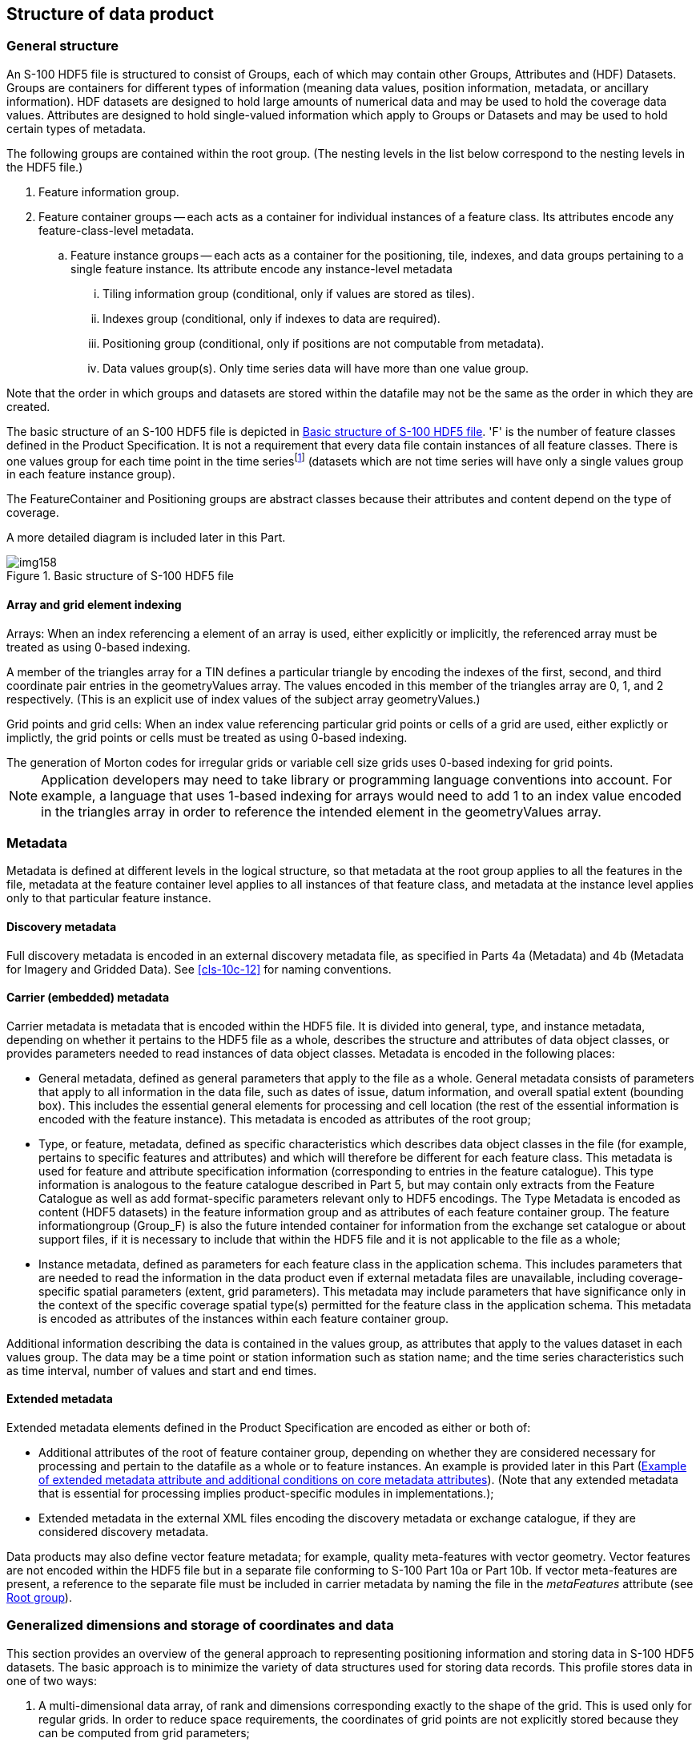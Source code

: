 [[cls-10c-9]]
== Structure of data product

[[cls-10c-9.1]]
=== General structure

An S-100 HDF5 file is structured to consist of Groups, each of which may
contain other Groups, Attributes and (HDF) Datasets. Groups are containers
for different types of information (meaning data values, position
information, metadata, or ancillary information). HDF datasets are designed
to hold large amounts of numerical data and may be used to hold the
coverage data values. Attributes are designed to hold single-valued
information which apply to Groups or Datasets and may be used to hold
certain types of metadata.

The following groups are contained within the root group. (The nesting
levels in the list below correspond to the nesting levels in the HDF5 file.)

. Feature information group.
. Feature container groups -- each acts as a container for individual
instances of a feature class. Its attributes encode any feature-class-level
metadata.
.. Feature instance groups -- each acts as a container for the positioning,
tile, indexes, and data groups pertaining to a single feature instance. Its
attribute encode any instance-level metadata
... Tiling information group (conditional, only if values are stored as
tiles).
... Indexes group (conditional, only if indexes to data are required).
... Positioning group (conditional, only if positions are not computable
from metadata).
... Data values group(s). Only time series data will have more than one
value group.

Note that the order in which groups and datasets are stored within the
datafile may not be the same as the order in which they are created.

The basic structure of an S-100 HDF5 file is depicted in <<fig-10c-7>>. 'F'
is the number of feature classes defined in the Product Specification. It
is not a requirement that every data file contain instances of all feature
classes. There is one values group for each time point in the time
series{blank}footnote:[Except for moving station data and fixed station
(stationwise) data. The use of value groups for each coverage type is
described later in this Part.] (datasets which are not time series will
have only a single values group in each feature instance group).

The FeatureContainer and Positioning groups are abstract classes because
their attributes and content depend on the type of coverage.

A more detailed diagram is included later in this Part.

[[fig-10c-7]]
.Basic structure of S-100 HDF5 file
image::img158.png[]

[[cls-10c-9.1.1]]
==== Array and grid element indexing

[underline]#Arrays#: When an index referencing a element of an array is
used, either explicitly or implicitly, the referenced array must be treated
as using 0-based indexing.

[example]
A member of the triangles array for a TIN defines a particular triangle by
encoding the indexes of the first, second, and third coordinate pair
entries in the geometryValues array. The values encoded in this member of
the triangles array are 0, 1, and 2 respectively. (This is an explicit use
of index values of the subject array geometryValues.)

[underline]#Grid points and grid cells#: When an index value referencing
particular grid points or cells of a grid are used, either explictly or
implictly, the grid points or cells must be treated as using 0-based
indexing.

[example]
The generation of Morton codes for irregular grids or variable cell size
grids uses 0-based indexing for grid points.

NOTE: Application developers may need to take library or programming
language conventions into account. For example, a language that uses
1-based indexing for arrays would need to add 1 to an index value encoded
in the triangles array in order to reference the intended element in the
geometryValues array.

[[cls-10c-9.2]]
=== Metadata

Metadata is defined at different levels in the logical structure, so that
metadata at the root group applies to all the features in the file,
metadata at the feature container level applies to all instances of that
feature class, and metadata at the instance level applies only to that
particular feature instance.

[[cls-10c-9.2.1]]
==== Discovery metadata

Full discovery metadata is encoded in an external discovery metadata file,
as specified in Parts 4a (Metadata) and 4b (Metadata for Imagery and
Gridded Data). See <<cls-10c-12>> for naming conventions.

[[cls-10c-9.2.2]]
==== Carrier (embedded) metadata

Carrier metadata is metadata that is encoded within the HDF5 file. It is
divided into general, type, and instance metadata, depending on whether it
pertains to the HDF5 file as a whole, describes the structure and
attributes of data object classes, or provides parameters needed to read
instances of data object classes. Metadata is encoded in the following
places:

* General metadata, defined as general parameters that apply to the file as
a whole. General metadata consists of parameters that apply to all
information in the data file, such as dates of issue, datum information,
and overall spatial extent (bounding box). This includes the essential
general elements for processing and cell location (the rest of the
essential information is encoded with the feature instance). This metadata
is encoded as attributes of the root group;
* Type, or feature, metadata, defined as specific characteristics which
describes data object classes in the file (for example, pertains to
specific features and attributes) and which will therefore be different for
each feature class. This metadata is used for feature and attribute
specification information (corresponding to entries in the feature
catalogue). This type information is analogous to the feature catalogue
described in Part 5, but may contain only extracts from the Feature
Catalogue as well as add format-specific parameters relevant only to HDF5
encodings. The Type Metadata is encoded as content (HDF5 datasets) in the
feature information group and as attributes of each feature container
group. The feature informationgroup (Group_F) is also the future intended
container for information from the exchange set catalogue or about support
files, if it is necessary to include that within the HDF5 file and it is
not applicable to the file as a whole;
* Instance metadata, defined as parameters for each feature class in the
application schema. This includes parameters that are needed to read the
information in the data product even if external metadata files are
unavailable, including coverage-specific spatial parameters (extent, grid
parameters). This metadata may include parameters that have significance
only in the context of the specific coverage spatial type(s) permitted for
the feature class in the application schema. This metadata is encoded as
attributes of the instances within each feature container group.

Additional information describing the data is contained in the values
group, as attributes that apply to the values dataset in each values group.
The data may be a time point or station information such as station name;
and the time series characteristics such as time interval, number of values
and start and end times.

[[cls-10c-9.2.3]]
==== Extended metadata

Extended metadata elements defined in the Product Specification are encoded
as either or both of:

* Additional attributes of the root of feature container group, depending
on whether they are considered necessary for processing and pertain to the
datafile as a whole or to feature instances. An example is provided later
in this Part (<<tab-10c-7>>). (Note that any extended metadata that is
essential for processing implies product-specific modules in
implementations.);
* Extended metadata in the external XML files encoding the discovery
metadata or exchange catalogue, if they are considered discovery metadata.

Data products may also define vector feature metadata; for example, quality
meta-features with vector geometry. Vector features are not encoded within
the HDF5 file but in a separate file conforming to S-100 Part 10a or Part
10b. If vector meta-features are present, a reference to the separate file
must be included in carrier metadata by naming the file in the
_metaFeatures_ attribute (see <<cls-10c-9.4>>).

[[cls-10c-9.3]]
=== Generalized dimensions and storage of coordinates and data

This section provides an overview of the general approach to representing
positioning information and storing data in S-100 HDF5 datasets. The basic
approach is to minimize the variety of data structures used for storing
data records. This profile stores data in one of two ways:

. A multi-dimensional data array, of rank and dimensions corresponding
exactly to the shape of the grid. This is used only for regular grids. In
order to reduce space requirements, the coordinates of grid points are not
explicitly stored because they can be computed from grid parameters;
. One-dimensional arrays of data and grid coordinates, accompanied by
meta-information describing the shape of the grid. This is also used for
multipoint data (where there is no actual grid).

The key idea at the core of the structure is this: the organization of the
data is logically the same for each of the various types of data, but the
information itself will be interpreted differently depending on the type of
spatial representation, which is indicated by the metadata attribute
dataCodingFormat (defined in <<tab-10c-10>> and <<cls-10c-4>>).

For regularly-gridded data, the positioning information is not stored in
the form of explicit coordinates because the grid metadata (extent and grid
cell spacing information) suffices to specify the coordinates of each grid
point. For example, for 2-D grids the value arrays are two dimensional,
with dimensions specified by the attributes numPointsLongitudinal and
numPointsLatitudinal. By knowing the grid origin and the grid spacings, the
position of every point in the grid can be computed by simple formulae.

For non-regularly gridded data only, there is additional positioning
information. The nature of the positioning information depends on the data
type:

* For fixed stations, fixed stations (stationwise) and moving platform
data, the positioning information is stored as explicit coordinates, in
one-dimensional arrays of size numPOS of compound elements. The components
of the compound element correspond to the coordinate axes; for example,
latitude, longitude, z-coordinate, time, etc. The sequence of points
corresponds either to the positions of fixed stations or sequential
positions of moving platforms, as appropriate.
* For ungeorectified grids, the positioning information is also stored as
explicit coordinates in one-dimensional arrays of size numPOS of compound
elements that contain the coordinates (as defined above).
* For irregular grids, the positioning information is stored as
one-dimensional arrays of size numPOS of compound elements containing
information about the location of populated cells. Coordinate values for
each grid point are not explicitly stored. In addition, the tiling group
may be populated with tiles whose spatial union exactly covers the grid.
The sequence of cell locationarrays must conform to the sequencingRule
metadata attribute in the feature container group (<<cls-10c-9.6>>). An
optional tile index component (index into the tiles array -- see
<<cls-10c-9.7>>) may be added to by a Product Specification for faster
retrieval. If used, the tile index component must be named 'tileIndex' and
be of 'integer' datatype. This format is intended for grids of irregular
shapes based on uniform rectangular cells.
* For grids with variable cell sizes, the positioning information is stored
as two one-dimensional arrays of size numPOS of compound elements, one
array containing information about cell location (as for irregular grids)
and the other about cell sizes. Coordinate values for each grid point are
not explicitly stored. The actual cell size is described in terms of
aggregations of a unit cell size. The format assumes that the varying cells
are aligned with the grid and that cell sizes are multiples of unit cell
size in each dimension.
* For TIN data, the positioning information is stored as one-dimensional
arrays of size numPOS encoding the vertex locations (using the same type of
compound elements as for ungeorectified grids above) plus a Triangles array
encoding references to the vertices of the triangle and references to
adjacent triangles.

For irregular grids and variable cell size, the auxiliary arrays describing
cell locations and sizes are stored in the 'values' group rather than the
positioning group (this allows for different aggregations of cells at
different time points in the variable cell size format). The storage of
data and coordinate values is summarized in <<tab-10c-3>>. ('D' is the
number of dimensions of the coverage.)

[TIP,type=box]
====
The HDF datasets storing coordinates and values are designed so as to use
uniform data storage structures across different coverage types as well as
reduce the total data volume. These criteria resulted in storing the
additional information needed by some coverage types separately (e.g., cell
location and size information for irregular and variable cell size grids).
====

[[tab-10c-3]]
.Summary of storage strategies for coordinates and data values
[cols="a,a,a",options=header]
|===
| Coverage type | Coordinate values | Data values

| Regular grid
| Not explicitly stored

Computable from metadata
| D-dimensional array of value tuples

| Irregular grid
| Not explicitly stored

Computable from metadata
| 1-D array of value tuples

+

information about location of cells

| Variable cell size grid
| Not explicitly stored

Computable from metadata
| 1-D array of value tuples

+

information about cell size and location

| Fixed stations, fixed stations (stationwise), ungeorectified grid, moving platform
| 1-D array of coordinate tuples
| 1-D array of value tuples

| TIN
| 1-D array of coordinate tuples

+

triangle information
| 1-D array of value tuples
|===

Data Groups are separate groups containing the data values, which are
stored in arrays corresponding to the positioning information. For coverage
types where positioning information is not explicitly stored (N-dimensional
regular grids), data is stored in N-dimensional arrays of rank
corresponding to the grid dimensions (for example, for 2-D data, 2-D arrays
of size numROWS by numCOLS).

For time series data, multiple data groups are present. The total number of
data Groups is numGRP. The meaning of numGRP for each type of spatial
representation is specified in <<tab-10c-4>> below. The format allows for
time series data for all representations.

Positions in coordinate systems with more than 2 coordinate axes are
encoded using correspondingly more dimensions. For example, for
3-dimensional data, the vertical dimension is used as a third dimension.

[TIP,type=box]
====
For processing efficiency, this profile recommends limiting the number of
dimensions to no more than four (space and time), but higher dimensionality
may be used if required for the data product.
====

The variables that determine the array sizes (numROWS, numCOLS, numPOS, and
numGRP) are different, depending upon which coding format is used. They are
given in <<tab-10c-4>>.

[%landscape]
<<<

[[tab-10c-4]]
.Array dimensions for different types of coverages
[cols=7,options=header,headerrows=2]
|===
.2+| Coding Format .2+| Data Type | Positioning 4+| Data Values
| numPOS | numCOLS | numROWS | numZ (3-D only) | numGRP

| 1 | Fixed Stations | numberOfStations | 1 | numberOfStations | 1 | numberOfTimes
| 2 | Regular Grid | (not used) | numPointsLongitudinal | numPointsLatitudinal | numPointsVertical | numberOfTimes
| 3 | Ungeorectified Grid | numberOfNodes | 1 | numberOfNodes | 1 | numberOfTimes
| 4 | Moving Platform | numberOfTimes | 1 | numberOfTimes | 1 | 1
| 5 | Irregular Grid | numberOfNodes | 1 | numberOfNodes | 1 | numberOfTimes
| 6 | Variable cell size | numberOfNodes | 1 | numberOfNodes | 1 | numberOfTimes
| 7 | TIN | numberOfNodes | 1 | numberOfNodes | 1 | numberOfTimes
| 8 | Fixed Stations (Stationwise) | numberOfStations | 1 | numberOfTimes | 1 | numberOfStations
| 9 | Feature oriented Regular Grid | (not used) | numPointsLongitudinal | numPointsLatitudinal | 1 | numberOfTimes
|===

[%portrait]
<<<

Note that numROWS, numCOLS, numZ, and numPOS are not explicitly encoded in
the HDF5 file. This specification uses them only to indicate array
dimensions for implementation purposes. It is the number of stations,
nodes, points, etc that are encoded as attributes of feature instances
(<<cls-10c-9.7>>).

The name of each data Group begins with the characters 'Group_nnn', where n
is numbered from 1 to numGRP. A maximum of 999 data groups are allowed. The
length of the data group name is 9.

For all data types, the logical product structure in HDF5 consists of (a) a
metadata block, which is followed by (b) the feature information group,
then (&#x200c;c) one or more data container groups, each of which contains one or
more feature instance groups, which in turn contain tiling, indexing,
positioning and data groups as described in <<cls-10c-9.1>>. The tiling,
indexing, and positioning groups are conditionally required depending on
the type of data, indicated by an HDF5 attribute that specifies the coding
format.

The physical layout of the file may not be the same as its logical data
structure, however the HDF5 API allows implementers to access information
using the logical data structure.

The following sections describe the content and attributes of each group.

[%landscape]
<<<

[[cls-10c-9.4]]
=== Root group

The root group acts as a container for the other groups. The carrier
metadata (<<tab-10c-6>>) is contained as attributes in the root group. The
carrier metadata consists of the data and parameters (a) needed to read and
interpret the information in the product even if external metadata files
are unavailable, and, mostly, (b) are not included elsewhere in the
metadata.

[[tab-10c-5]]
.Root group
[cols=9,options=header]
|===
| Group | HDF5 Category 4+| Name 2+| Data Type | Data Space / Remarks

.10+| / _(root)_

| Attributes
4+| (Carrier metadata attributes)
2+| Integer, Float, Enumeration, or String
| (none)

Described in <<tab-10c-6>>

| Group
4+| Group_F
2+|
| Feature information group (see <<cls-10c-9.6>>)

.8+| Group(s)
4+| (featureCode)
2+|
a| Feature container group -- one group for each feature type in the data product.The name is the feature code, which is given in Group_F.

See <<cls-10c-9.6>> for structure and attributes

h| HDF5 Category
3+h| Name
2+|
|

.6+| Group(s)
3+| (featureCode).N
2+|
a| Feature instance group(s) -- one for each instance of the feature.

See  <<cls-10c-9.7>> for structure and attributes

h| HDF5 Category
h| Name
2+|
2+|

| Group(optional)
| Group_TL
2+|
2+a| Tiling information, only if product uses tiles.

See <<cls-10c-9.8>>

| Group(optional)
| Group_IDX
2+|
2+a| Spatial index information, only if product uses spatial indexes.

See <<cls-10c-9.9>>

| Group
| Positioning
2+|
2+a| Positioning information -- 2-D or 3-D.

Not required for dataCodingFormat = 2 (Regular grid) and dataCodingFormat = 9

(Feature oriented Regular Grid)

See <<cls-10c-9.10>>

| Group(s)
| Group_NNN
2+|
2+a| Static data -- only 1 values group

Time series data -- 000 to 999 groups

See <<cls-10c-9.11>>
|===

The common (core) metadata elements are specified as attributes of the
root group, as listed in <<tab-10c-6>>. The root group contains only a
subset of the elements of minimum metadata specified in Parts 4a and 4b.
The external XML metadata file is required to contain all the mandatory
metadata elements.

[[tab-10c-6]]
.Embedded metadata (carrier metadata) in root group
[cols="a,a,a,a,a,a",options=header]
|===
| No | Name | Camel Case | Mult | Data Type | Remarks and/or Units

| 1
| Product Specification number and version
| productSpecification
| 1
| String
| For example{blank}footnote:[To be replaced by a common format used in all S-100 based products, after that is finalized.], 'INT.IHO.S-NNN.X.X', with Xs representing the version number. "NNN" and "X" do not imply length restrictions

Corresponds to combination of S100_ProductSpecification productIdentifier and version fields

| 2
| Time of data product issue
| issueTime
| 0..1
| String (Time format)
| Must be consistent with issueTime in discovery metadata

| 3
| Issue date
| issueDate
| 1
| String (Date format)
| Must be consistent with issueDate in discovery metadata

| 4
| Horizontal CRS
| horizontalCRS
| 1
| Integer
| EPSG code or -1 if user defined

| 5
| Name of the horizontal CRS
| nameOfHorizontalCRS
| 0..1
| String
| Mandatory if horizontalCRS = -1

| 6
| Type of the horizontal CRS
| typeOfHorizontalCRS
| 0..1
| Enumeration
| Mandatory if horizontalCRS = -1

See <<tab-10c-21>>

| 7
| Horizontal coordinate system
| horizontalCS
| 0..1
| Integer
| Mandatory if horizontalCRS = -1

Allowed values if typeOfHorizontalCRS = 1 (Geodetic CRS 2-D):

* 6422 (Lat, Lon -- degree)

Allowed values if typeOfHorizontalCRS = 2 (Projected CRS):

* 4400 (Easting, Northing -- metres)
* 4500 (Northing, Easting -- metres)

| 8
| Horizontal datum
| horizontalDatum
| 0..1
| Integer
| Mandatory if horizontalCRS = -1

EPSG code or -1 if user defined

| 9
| Name of horizontal datum
| nameOfHorizontalDatum
| 0..1
| String
| Mandatory if horizontalDatum = -1

| 10
| Prime meridian
| primeMeridian
| 0..1
| Integer
| Mandatory if horizontalDatum = -1; EPSG Code

| 11
| Spheroid
| spheroid
| 0..1
| Integer
| Mandatory if horizontalDatum = -1; EPSG Code

| 12
| Projection method
| projectionMethod
| 0..1
| Integer
| Mandatory if typeOfHorizontalCRS = 2; EPSG Code, see <<tab-10c-24>>

| 13
| Projection parameter 1
| projectionParameter1
| 0..1
| Float
| Only if projectionMethod is used. See <<tab-10c-24>>

| 14
| Projection parameter 2
| projectionParameter2
| 0..1
| Float
| Only if projectionMethod is used. See <<tab-10c-24>>

| 15
| Projection parameter 3
| projectionParameter3
| 0..1
| Float
| Only if projectionMethod is used. See <<tab-10c-24>>

| 16
| Projection parameter 4
| projectionParameter4
| 0..1
| Float
| Only if projectionMethod is used. See <<tab-10c-24>>

| 17
| Projection parameter 5
| projectionParameter5
| 0..1
| Float
| Only if projectionMethod is used. See <<tab-10c-24>>

| 18
| False northing
| falseNorthing
| 0..1
| Float
| Only if projectionMethod is used. To be applied to the coordinates at axis Northing. [m]

| 19
| False easting
| falseEasting
| 0..1
| Float
| Only if projectionMethod is used. To be applied to the coordinates at axis Easting. [m]

| 20
| Epoch of realization
| epoch
| 0..1
| String
| Code denoting the epoch of the geodetic datum used by the CRS. For example, G1762 for the 2013-10-16 realization of the geodetic datum for WGS84

| 21a
.4+| Bounding box
| westBoundLongitude
| 1
| Float
.4+| Ref. dataCoverage.boundingBox > EX_GeographicBoundingBox

Each of the components of the bounding box is encoded as a separate attribute

The minimum/maximum latitude and longitude of the data is based on a Geographic CRS that uses the same horizontal datum as the CRS defined for the data set which might be projected.

The unit must be degrees.
| 21b | eastBoundLongitude | 1 | Float
| 21c | southBoundLatitude | 1 | Float
| 21d | northBoundLatitude | 1 | Float

| 22
| Geographic location of the resource (by description)
| geographicIdentifier
| 0..1
| String
| EX_Extent > EX_GeographicDescription.geographicIdentifier > MD_Identifier.code

| 23
| Metadata
| metadata
| 0..1
| String
| MD_Metadata.fileIdentifier

Name of XML metadata file (<<cls-10c-12>>).

Ref. S-100 Part 8

Must be present and populated if an ISO XML metadata file describing this dataset is included in the Exchange Set; must be omitted otherwise.

| 24
| Vertical coordinate system
| verticalCS
| 0..1
| Integer
| EPSG Code; Allowed Values

* 6498 (Depth -- Metres -- Orientation down)
* 6499 (Height -- Metres -- Orientation up)

| 25
| Vertical coordinate base
| verticalCoordinateBase
| 0..1
| Enumeration
| See <<tab-10c-22>>

| 26
| Vertical datum reference
| verticalDatumReference
| 0..1
| Enumeration
| Only if verticalCoordinateBase = 2

See <<tab-10c-23>>

| 27
| Vertical datum
| verticalDatum
| 0..1
| Integer
| Only if verticalCoordinateBase = 2

If verticalDatumReference = 1 this is a value from S100_VerticalAndSoundingDatum

If verticalDatumReference = 2 this is an EPSG code for vertical datum

| 28
| Meta features
| metaFeatures
| 0..1
| String
| Name of 8211 or GML file containing meta-features

GML files must have extension .GML or .gml; <<ISO8211>> files must have extension .NNN where N is any digit
|===

[NOTE]
====
If the CRS is user defined only the following coordinate systems are
supported:

Geodetic CS (Latitude, Longitude) -- Degrees; and

Cartesian CS (Northing, Easting or Easting, Northing) -- Metres.
====

NOTE: For the horizontal Datum all EPSG predefined Datum are allowed or
any combination of predefined Prime Meridians or predefined Spheroids.

NOTE: The projection methods are limited to those given in <<tab-10c-24>>.

NOTE: If the horizontal CRS is defined by the EPSG code, the defined CRS
should not use any other elements than the one allowed for user defined
CRSs; (for example, no projection method that is not in the Table).

NOTE: The bounding box is the data set bounding box; the coverage data
feature instances may or may not cover the entire bounding box. If there
is only a single coverage feature, its extent may or may not be the same
as the data set.

NOTE: The core attributes correspond to metadata attributes in
S100_DatasetDiscoveryMetadata (Part 4a) or the imagery/gridded/coverage
data attributes in Part 8. The correspondences are given in the Remarks
column.

NOTE: Vertical datum is optional since it is not applicable to some types
of depth referencing as used in some data products; for example, Surface
Currents.

Product Specifications which need additional metadata attributes may
include them as additional attributes, defined in the Product
Specification. The additional attributes must be defined in the same way
as <<tab-10c-6>> -- specifically, they must have a camel-case name
beginning with a lower-case letter, multiplicity either 0..1 (optional) or
1 (mandatory) and be one of the allowed types listed in <<tab-10c-1>>. In
addition, restrictions or additional conditions can be added for core
carrier metadata attributes. The data types of common carrier metadata
attributes cannot be changed, but the range of allowed values may be
restricted or optional attributes made mandatory or conditionally
mandatory.

[example]
<<tab-10c-7>> shows how a Product Specification might define an additional
attribute (Vertical reference), introduce a conditional test for a core
metadata attribute (Vertical datum reference), and make an optional
metadata attribute mandatory (Time of data product issue).

[[tab-10c-7]]
.Example of extended metadata attribute and additional conditions on core metadata attributes
[cols="a,a,a,a,a,a",options=header]
|===
| No | Name | Camel Case | Mult | Data Type | Remarks and/or Units

6+.<| _Additional carrier metadata_

| 11
| Vertical reference
| depthTypeIndex
| 1
| Enumeration
| 1: Layer average

2: Sea surface

3: Vertical datum (see verticalDatum)

4: Sea bottom

6+.<| _Additional restrictions or conditions on core carrier metadata_
| 2
| Time of data product issue
| issueTime
| 1
| String (Time format)
|

| 9
| Vertical datum reference
| verticalDatum
| 0..1
| Enumeration
| Required if and only if depthTypeIndex=3
|===

How the Product Specification describes core and extended metadata
attributes is left to the specification writers, but specifications should
distinguish core attributes from extended attributes as well as clearly
indicating any additional restrictions or conditions on core attributes.
The ISO format for specifying metadata extensions (Part 4a clause
4a-5.7.5) may be used.

[[cls-10c-9.5]]
=== Feature information group

The feature information group contains the specifications of feature
classes and their attributes. The components of the feature information
group are described in <<tab-10c-8>>.

[[tab-10c-8]]
.Components of feature information group
[cols="a,a,a,a,a",options=header]
|===
| Group | HDF5 Category | Name | Data Type or HDF Category | Data Space

.2+| /Group_F
| Dataset
| featureCode
| String (variable length)
| Array (1-D): i=0, F-1

Values = codes of feature classes

(F is the number of feature classes in the application schema.)

| Dataset(s)

(feature information datasets - one for each feature in the featureCode array)
| <featureCode>

For example: SurfaceCurrent, WaterLevel
| Array of Compound

(String X 8)
| Array (1-D): i=0, _NA~F~-1_ _(NA~F~ = number of attributes of feature named by <featurecode>)_.

Components of the compound type: +
code: camel case code of attribute as in feature catalogue +
name: long name as in feature catalogue +
uom.name: units (uom>name from S-100 feature catalogue) +
fillValue: fill value (integer or float value, string representation) +
datatype: HDF5 data type, as returned by H5Tget_class() function +
lower: lower bound on value of attribute +
upper: upper bound on attribute value +
closure: type of closure

The "code" and "datatype" components encode the rangeType attribute of the coverage features in Part 8

"lower", "upper", and "closure" encode any constraints on attribute values as encoded in the feature catalogue (see "S100_FC_SimpleAttribute>constraints" in Part 5 and S100_NumericRange in Part 1)
|===

NOTE: Land mask or unknown values are represented by the attribute's
_fillValue_.

[%portrait]
<<<

All the numeric values in the feature description dataset are string
representations of numeric values; for example, "-9999.0" not the float
value -9999.0. Applications are expected to parse the strings to obtain
the numeric value. Inapplicable entries are represented by null values or
the empty (0-length) string.

An entry in Group_F is required for every feature type that is used in the
HDF5 data file. This means that:

* The *featureCode* array must include each feature type for which there
is a feature instance somewhere in the current physical file.
* There must be a feature description dataset for each feature type named
in the *featureCode* array.
* Each feature description dataset must list all the attributes of the
feature type (both direct and inherited) as specified in the Feature
Catalogue.

[TIP,type=box]
====
Note that the above requirements do not mandate entries in Group_F for
feature types which are defined in the XML feature catalogue but for which
there are no instances in the current data file.
====

The number of attributes for each feature type (NA~F~ in <<tab-10c-8>>) is
not explicitly specified but can be determined using HDF5 API to determine
the number of rows in each feature description dataset.

<<fig-10c-8>> depicts Group_F for a hypothetical product with two feature
types, _SurfaceCurrent_ and _WaterLevel_. The two features are named
(using the camel case codes from the feature catalogue) in the dataset
*featureCode*. The feature description datasets *SurfaceCurrent* and
*WaterLevel* describe the attributes of each feature type. The feature
description datasets are given the same names as the values in the
*featureCode* dataset, which are the camel case codes of the features from
the XML feature catalogue. Each feature description dataset is an array of
compound type elements, whose components are the 8 components specified in
<<tab-10c-8>>.

[[fig-10c-8]]
.Example of Group_F
image::img159.png[]

[[cls-10c-9.6]]
=== Feature container group

The feature container groups contain the coordinates and values for all
instances of a single feature class. Each feature instance is allocated
its own group within the feature container group. This organization allows
class-wide attributes to be attached to the class as a whole and
instance-specific attributes to be attached to the appropriate feature
instance.

NOTE: The decision to make a distinct group for each feature instance is
based on the fact that there will be multiple datasets for a single
instance in some circumstances (for example, index, TIN, etc), and placing
all the datasets directly under the container group is likely to add
confusion to the data organization from the human perspective at least
(though suffixes might suffice to distinguish different instances for
programming purposes).

The structure of the Feature Container group is shown in <<tab-10c-9>>
below. This Table also shows the feature instance group(s). The axis names
are given in a dataset at the feature container level.

Metadata that is common to all instances of the feature class (such as
dimensionality) is encoded at the feature container level and these
metadata elements are listed in <<tab-10c-10>>. Metadata that is specific
to feature instances (such as grid parameters) is encoded at the instance
level and these elements are listed in <<tab-10c-12>>.

Product Specifications may add product-specific metadata attributes. The
guidelines for additional metadata elements are the same as additional
metadata elements in the root group (<<cls-10c-9.4>>).

[%landscape]
<<<

[[tab-10c-9]]
.Structure of feature container groups
[cols="a,a,a,a,a"]
|===
| Group | HDF5 Category | Name | Data Type | Remarks / Data space

.6+| /(feature code)

| attribute
| See <<tab-10c-10>>
| (see Table)
| Single-valued attributes as described in <<tab-10c-10>>

| Dataset
| axisNames
| String
| Array (1-D): 0..D-1 where D is the value of the _dimension_ attribute

Axes should be in major-minor order; that is, if storage is to be in row-major order the X/longitude axis should be first

| Dataset (optional)
| coordinateSize
| Integer
| Array (1-D): 0..D-1 where D is the value of the _dimension_ attribute

The size of the coordinate encoding in bytes. Allowed values are 1, 2, 4, or 8. If this dataset is not present the coordinates must be encoded using 64 bits (8 bytes) for Float coordinates and 32 bits (4 bytes) for Integer coordinates

| Dataset (optional)
| interpolationParameters
| Float
| Array (1-D) of interpolation parameters

Required if and only if the value of attribute _interpolationType_ is 'biquadratic' or 'bicubic'

| Dataset (optional)
| featureAttributeTable
| Compound
| Array (1-D) of index-based feature attributes (<<cls-10c-9.6.2>>).

Required if and only if the value of attribute _dataCodingFormat_ is 9

| Group
| /(feature code).N
|
| Container for each instance of a feature type. Numbered sequentially from 1 to _numInstances_ (<<tab-10c-10>>). Zero-padding with leading zeros must be used so that the 'N' suffixes are all the same length. To accommodate expansion, an extra zero is recommended
|===

NOTE: "uncertainty" is the uncertainty in data values, position
uncertainty (both horizontal and vertical) is encoded separately.

NOTE: The length of the interpolationParameters dataset and sequence of
parameters should be provided in the Product Specification.

[[tab-10c-10]]
.Attributes of feature container groups
[cols="a,a,a,a,a,a"]
|===
| No | Name | Camel Case | Mult | Data Type | Remarks and/or Units

|
| Data organization index
| dataCodingFormat
| 1
| Enumeration
| Indication of the type of coverage in instances of this feature. Used to read the data (see <<tab-10c-4>>)

1: Time series at fixed stations

2: Regularly-gridded arrays

3: Ungeorectified gridded arrays

4: Moving platform

5: Irregular grid

6: Variable cell size

7: TIN

8: Time series at fixed stations (stationwise)

9: Feature oriented Regular Grid

|
| Dimension
| dimension
| 1
| Integer
| The dimension of the feature instances

This is the number of coordinate axes, not the rank of the HDF5 arrays storing coordinates or values. For example, a fixed stations dataset with positions in latitude and longitude will have dimension=2

|
| Common point rule
| commonPointRule
| 1
| Enumeration
| The procedure used for evaluating the coverage at a position that falls on the boundary or in an area of overlap between geometric objects

Values from CV_CommonPointRule (Part 8, Table 8-11)

|
| Horizontal position uncertainty
| horizontalPositionUncertainty
| 1
| Float
| The uncertainty in horizontal coordinates.

For example, -1.0 (unknown/inapplicable) or positive value (m)

|
| Vertical position uncertainty
| verticalUncertainty
| 1
| Float
| The uncertainty in vertical coordinate(s).

For example, -1.0 (unknown/inapplicable) or positive value (m)

|
| Time uncertainty
| timeUncertainty
| 0..1
| Float
| Uncertainty in time values.

For example, -1.0 (unknown/inapplicable) or positive value (s)

Only for time series data

|
| Number of feature instances
| numInstances
| 1
| Integer
| Number of instances of the feature

(Records in the same time series or moving platform sequence are counted as a single instance, not as separate instances)

|
| (additional common attributes)
|
|
|
| (As specified in Product Specification)

6+.<| dataCodingFormat = 1
|
| (none)
|
|
|
|

6+.<| dataCodingFormat = 2

.2+|
.2+| Sequencing rule
| sequencingRule.type
| 1
| Enumeration
.2+| Method to be used to assign values from the sequence of values to the grid coordinates

Type and scan direction are encoded as separate attributestype: Enumeration CV_SequenceType (Part 8, Table 8-13)

scanDirection: String <axisNames entry> (comma-separated). For example, "latitude, longitude". Reverse scan direction along an axis is indicated by prefixing a '-' sign to the axis name

| sequencingRule.scanDirection
| 1
| String

|
| Interpolation type
| interpolationType
| 1
| Enumeration
| Interpolation method recommended for evaluation of the S100_GridCoverage

Values: S100_CV_InterpolationMethod (Part 8, Table 8-13)

|
| Offset of data point in cell
| dataOffsetCode
| 0..1
| Enumeration
| See <<cls-10c-9.6.1>>

1: XMin, YMin ("Lower left") corner ("Cell origin")

2: XMax, YMax ("Upper right") corner

3: XMax, YMin ("Lower right") corner

4: XMin, YMax ("Upper left") corner

5: Barycenter (centroid) of cell

|
| Offset of data point in cell as vector
| dataOffsetVector
| 0..1
| Float
| Array (1-D) 0..D-1 where D is the value of the dimension attribute

Values must be real numbers in the range [0,1]

See  <<cls-10c-9.6.1>>

6+.<| dataCodingFormat = 3
|
| Interpolation type
| interpolationType
| 1
| Enumeration
| Interpolation method recommended for evaluation of the S100_GridCoverage

Values: S100_CV_InterpolationMethod (Part 8, Table 8-13)

6+.<| dataCodingFormat = 4
|
| (none)
|
|
|
|

6+.<| dataCodingFormat = 5
.2+|
.2+| Sequencing rule
| sequencingRule.type
| 1
| Enumeration
.2+| Method to be used to assign values from the sequence of values to the grid coordinates

Type and scan direction are encoded as separate attributes

type: Enumeration CV_SequenceType (Part 8, Table 8-12)

scanDirection: String <axisNames entry> (comma-separated). For example, "latitude, longitude". Reverse scan direction along an axis is indicated by prefixing a '-' sign to the axis name

| sequencingRule.scanDirection | 1 | String

|
| Interpolation type
| interpolationType
| 1
| Enumeration
| Interpolation method recommended for evaluation of the S100_GridCoverage

Values: S100_CV_InterpolationMethod (Part 8, Table 8-13)

|
| Offset of data point in cell
| dataOffsetCode
| 0..1
| Enumeration
| See <<cls-10c-9.6.1>>

1: XMin, YMin ("Lower left") corner ("Cell origin")

2: XMax, YMax ("Upper right") corner

3: XMax, YMin ("Lower right") corner

4: XMin, YMax ("Upper left") corner

5: Barycenter (centroid) of cell

|
| Offset of data point in cell as vector
| dataOffsetVector
| 0..1
| Float
| Array (1-D) 0..D-1 where D is the value of the dimension attribute

Values must be real numbers in the range [0,1]

See <<cls-10c-9.6.1>>

6+.<| dataCodingFormat = 6
.2+|
.2+| Sequencing rule
| sequencingRule.type
| 1
| Enumeration
.2+| Method to be used to assign values from the sequence of values to the grid coordinates

Type and scan direction are encoded as separate attributes

type: Enumeration CV_SequenceType (Part 8, Table 8-12)

scanDirection: String <axisNames entry> (comma-separated). For example, "latitude, longitude". Reverse scan direction along an axis is indicated by prefixing a '-' sign to the axis name

| sequencingRule.scanDirection
| 1
| String

|
| Interpolation type
| interpolationType
| 1
| Enumeration
| Interpolation method recommended for evaluation of the S100_GridCoverage

Values: S100_CV_InterpolationMethod (Part 8, Table 8-13)

|
| Offset of data point in cell
| dataOffsetCode
| 0..1
| Enumeration
| See <<cls-10c-9.6.1>>

1: XMin, YMin ("Lower left") corner ("Cell origin")

2: XMax, YMax ("Upper right") corner

3: XMax, YMin ("Lower right") corner

4: XMin, YMax ("Upper left") corner

5: Barycenter (centroid) of cell

|
| Offset of data point in cell as vector
| dataOffsetVector
| 0..1
| Float
| Array (1-D) 0..D-1 where D is the value of the dimension attribute

Values must be real numbers in the range [0,1]

See <<cls-10c-9.6.1>>

6+.<| dataCodingFormat = 7
|
| Interpolation type
| interpolationType
| 1
| Enumeration
| Interpolation method recommended for evaluation of the S100_GridCoverage

Values: S100_CV_InterpolationMethod (Part 8, Table 8-13)

6+.<| dataCodingFormat = 8
|
| (none)
|
|
|
|

6+.<| dataCodingFormat = 9
|
| Offset of data point in cell
| dataOffsetCode
| 0..1
| Enumeration
| See <<cls-10c-9.6.1>>

1: XMin, YMin ("Lower left") corner ("Cell origin")

2: XMax, YMax ("Upper right") corner

3: XMax, YMin ("Lower right") corner

4: XMin, YMax ("Upper left") corner

5: Barycenter (centroid) of cell

|
| Offset of data point in cell as vector
| dataOffsetVector
| 0..1
| Float
| Array (1-D) 0..D-1 where D is the value of the dimension attribute

Values must be real numbers in the range [0,1]

See <<cls-10c-9.6.1>>

|
| Sequencing rule
| sequencingRule.type

sequencingRule.scanDirection
| 1

1
| Enumeration

String
| Method to be used to assign values from the sequence of values to the grid coordinates

Type and scan direction are encoded as separate attributes

type: Enumeration CV_SequenceType (Part 8, Table 8-12)

scanDirection: String <axisNames entry> (comma-separated). For example, "latitude, longitude". Reverse scan direction along an axis is indicated by prefixing a '-' sign to the axis name

6+.<| (any dataCodingFormat value)

|
| (additional attributes)
|
|
|
| (As specified in Product Specification)
|===

[[cls-10c-9.6.1]]
==== Location of data point within cell

Product Specifications may require their data products to indicate the
relative location of the data point corresponding to a grid cell in
relation to the corners of the cell. The location can be indicated using
either the _dataOffsetCode_ or _dataOffsetVector_ attribute. These
attributes can be used only with grid-based coverages and not with time
series, TIN, or moving platform data. Product Specifications may use
either _dataOffsetCode_ or _dataOffsetVector_ but not both.

Product Specifications in which the data point is located at the (XMin,
YMin) grid point need not use either _dataOffsetCode_ or
_dataOffsetVector_.

The attribute _dataOffsetCode_ can be used only with two-dimensional
grids. It indicates whether the data point is one of the four cell corners
or the centre of the cell. Note that the definitions of the codes
indicating the corners are in terms of X and Y grid coordinates relative
to the grid origin. (This means that in a grid with its X axis directed
from east to west and Y axis from north to south the "lower left" corner
is different from the "lower left" corner in a grid with X axis directed
west to east and Y axis south to north.)

The attribute _dataOffsetVector_ is intended for use with higher-dimension
grids or in cases where the data point location is not at one of the
corners or the centre of the cell. The values in this array indicate the
relative offset along each axis of the data point from the grid point
whose grid coordinates are closest to those of the grid origin. In a
two-dimensional grid, this will be the point with smallest X and Y grid
coordinates. Again, it should be noted that the direction of the axes and
the location of the grid origin determines which corner is the cell
origin. Each offset is relative to the dimension of the cell along the
corresponding axis. The order of values in _dataOffsetVector_ must
correspond to the order of axes in the _axisNames_ array (<<tab-10c-9>>).

For TIN coverages, the data points are located at the vertex points of the
TIN. See S-100 Part 8, clause 8-7.4.

[[cls-10c-9.6.2]]
==== Feature attribute table

This element is an optional record with the name "featureAttributeTable".
The element is only used in the feature container group if the
dataCodingFormat = 9 (Feature oriented Regular Grid). In all other cases,
the element must not be used. The "featureAttributeTable" element can only
ever be used in conjunction with the "values"-record of the "data values
group(s)".

The "featureAttributeTable" element corresponds to the HDF5 data type of a
CompoundDataset as a 1-D array. It always consists of a fixed column with
the name "id" and any number of additional columns.

*[underline]#Column id#*

The "id" column always contains one-to-one values of the unsigned integer
data type. The values are always greater than zero (>0), since the value
zero (0) is specified as a nodata value. The values do not have to
correspond to any particular order. They can be chosen randomly. This
allows using the identification value of an external data source; for
example, a database. The column "id" always contains a value from the
"values-record" of the "data values group(s)" of the "feature instance
group(s)".The value serves as a link between the raster geometry of a
feature and its descriptive data in the "featureAttributeTable". The
one-to-one values of the "id" column may occur redundantly in the pixels
in the raster image, but must always describe exactly one feature
geometry. The effect of the redundancy in the raster image can be
significantly reduced by compression within the HFD5 dataset.

*[underline]#Additional columns#*

The number of additional columns depends on the information to be
transported. The number must always be greater than zero (>0).
<<tab-10c-8>> defines that the name of the "feature container group" must
always correspond to the camelCase name of an object of the type "Feature
Type" of the IHO Geospatial Information (GI) Registry, Data Dictionary
Register. The names of the other columns are based on the attributes of
the selected feature type of the Data Dictionary Register. Due to the
mapping form of the attributes in the HDF5 format, only simple data types
(see <<cls-10c-7>>) can be used. For the mapping of complex data types, a
corresponding notation by means of a dot is necessary. The respective
levels of the complex data type are separated by a dot up to the simple
data type; for example, "surveyDateRange.dateEnd" &
"surveyDateRange.dateStart".

[[cls-10c-9.7]]
=== Feature instance group

The feature instance groups are contained within the feature container
groups. The structure of a feature instance group is defined in
<<tab-10c-11>>. The attributes that are specific to each feature instance
are defined in the Table following (<<tab-10c-12>>) and consist of
information that may vary for different instances in the same dataset,
such as extent, location, time, and grid size.

[[tab-10c-11]]
.Structure of feature instance groups
[cols="a,a,a,a,a"]
|===
| Group | HDF5 Category | Name | Data Type | Remarks / Data space

.10+| /(feature code).N

For example: SurfaceCurrent.01

| attributes
| See <<tab-10c-12>>
| (see Table)
| Single-valued attributes as described in <<tab-10c-12>>

| Dataset (optional)
| domainExtent.polygon
| Compound (Float, Float)
| Spatial extent of the domain of the coverage

Array (1-D): i=0, P

Components: <longitude, latitude> or <X, Y> (coordinates of bounding polygon vertices as a closed ring; that is, the first and last elements will contain the same values)

Either this or the bounding box attribute must be populated. For irregular arrays, this dataset must specify the polygon indicating the area for which data are provided

| Dataset (optional)
| domainExtent.verticalElement
| Compound (Integer X 2, Float X 2)
| Array (1-D) of compound elements each providing a grid location and maximum, minimum vertical extents at the location

The components of the compound type are:

gridX, gridY: Integer (grid point numbers along X/longitude and Y/latitude axes)

minimumValue, maximumValue (Float): minimum and maximum Z values at the grid point specified by gridX and gridY

Applicable only to 3-D grids. Either this dataset or the verticalExtent attribute (<<tab-10c-12>>) must be populated for 3-D grids

| Dataset (optional)
| extent
| Compound (Integer X D)
| 1-D array, of compound elements, 2 rows. Row 0 gives the "low" values, row 1 the "high" values

The area of the grid for which data are provided. (Part 8 Figure 8-24)

Components of compound type are named according to the axis names in the axisNames dataset

| Dataset (optional)
| uncertainty
| Compound (String, Float)
| Array (1-D): i = 0, (up to) NA~F~

Code and uncertainty of data values

For example, ("surfaceCurrentSpeed", 0.1)

The number of attributes for this feature class (NA~F~) may be determined from Group_F

| Dataset (optional)
| cellGeometry
| Compound(String, Float X 2, Integer X 1)
| Cell geometry. Array (1-D) of length the same as the _axisNames_ array defined above (this means that if present, this dataset encodes all the axes including latitude, longitude, etc)

Conditional, required only for regular grids (dataCodingFormat = 2 or 9) using coordinate reference systems with axes other than (latitude, longitude, vertical), or with more than 3 dimensions

This array serves to extend the information encoded in the grid parameter attributes (origin, spacing, number of points) defined in <<tab-10c-12>> (Attributes of feature instance group) for data products which use higher-dimensional grids or non-standard coordinate axes

Components:

axisName: string (an entry in the _axisNames_ array defined above)

gridOrigin: Float (the origin of the axis named in the axisName component)

gridSpacing: Float (Cell spacing for the named axis)

numPoints: Integer (the number of grid lines along the named axis)

| Group (optional)
| /Group_TL
|
| Tile information.

Conditional, required if the Product Specification specifies tiling.

| Group(optional)
| /Group_IDX
|
| Spatial indexing method.

Conditional, required if the Product Specification specifies spatial indexing.

| Group(optional)
| /Positioning
|
| Positioning information. Coordinates of data values.

Conditional, required if dataCodingFormat is not 2 (Regular grid)

| Group
| /Group_nnn
|
| Data Values group(s).
|===

[[tab-10c-12]]
.Attributes of feature instance groups
[cols="a,a,a,a,a,a"]
|===
| No | Name | Camel Case | Mult | Data Type | Remarks and/or Units

.4+|
.4+| Bounding box
| westBoundLongitude
| 0..1
| Float
.4+| The geographic extent of the grid, as a bounding box

Ref. domainExtent: EX_GeographicExtent > EX_GeographicBoundingBox

Either this or the domainExtent dataset must be populated

The bounds must either all be populated or all omitted

The unit must conform to the CRS used for the dataset (for example, degrees for the geographic 2-D CRS EPSG 4326; and metres for the UTM zone projected CRS EPSG 32710)

| eastBoundLongitude | 0..1 | Float
| southBoundLatitude | 0..1 | Float
| northBoundLatitude | 0..1 | Float

|
| Number of time records
| numberOfTimes
| 0..1
| Integer
| The total number of time records

Time series data only. For dataCodingFormat = 8, this variable may be overridden by the corresponding one in the values group attributes (<<tab-10c-19>>)

|
| Time interval
| timeRecordInterval
| 0..1
| Integer
| The interval between time records. Units: Seconds

Time series data only. For dataCodingFormat = 8, this variable may be overridden by the corresponding one in the values group attributes (<<tab-10c-19>>)

|
| Valid Time of Earliest Value
| dateTimeOfFirstRecord
| 0..1
| Character
| The validity time of the earliest time record. Units: DateTime

Time series data only

|
| Valid Time of Latest Value
| dateTimeOfLastRecord
| 0..1
| Character
| The validity time of the latest time record. Units: DateTime

Time series data only

.2+|
.2+| Vertical extent
| verticalExtent.minimumZ
| 0..1
| Float
.2+| Vertical extent of 3-D grids

minimumZ, maximumZ: Minimum and maximum values of the grid's spatial extent along the vertical direction. They are encoded as separate attributes

| verticalExtent.maximumZ | 0..1 | Float

|
| Number of groups
| numGRP
| 1
| Integer
| The number of data values groups contained in this instance group.

|
| (additional attributes specific to data product)
| (as defined in Product Specification)
|
|
|

6+.<| dataCodingFormat = 1
|
| Number of fixed stations
| numberOfStations
| 1
| Integer
| The number of fixed stations

6+.<| dataCodingFormat = 2 or 9
|
| Longitude of grid origin
| gridOriginLongitude
| 1
| Float
| The longitude of the grid origin. Unit: Arc Degrees

|
| Latitude of grid origin
| gridOriginLatitude
| 1
| Float
| The longitude of the grid origin. Arc Degrees

|
| Vertical grid origin
| gridOriginVertical
| 0..1
| Float
| The grid origin in the vertical dimension. Only for 3-D grids. Units specified by Product Specifications

|
| Grid spacing, long.
| gridSpacingLongitudinal
| 1
| Float
| Cell size in the X/longitude dimension. This is the X/longitudinal component of the offset vector (S-100 Part 8, clause 8-7.5). Units: Arc Degrees

|
| Grid spacing, lat.
| gridSpacingLatitudinal
| 1
| Float
| Cell size in the Y/latitude dimension. This is the Y/latitudinal component of the offset vector (S-100 Part 8, clause 8-7.5). Units: Arc Degrees

|
| Grid spacing, Z
| gridSpacingVertical
| 0..1
| Float
| Cell size in the vertical dimension. Only for 3-D grids. Units specified by Product Specifications

|
| Number of points, long.
| numPointsLongitudinal
| 1
| Integer
| Number of grid points in the X/longitude dimension. (iMax)

|
| Number of points, lat.
| numPointsLatitudinal
| 1
| Integer
| Number of grid points in the Y/latitude dimension. (jMax)

|
| Number of points, vertical
| numPointsVertical
| 0..1
| Integer
| Number of grid points in the vertical dimension. (kMax)

|
| Start sequence
| startSequence
| 1
| String
| Grid coordinates of the grid point to which the first in the sequence of values is to be assigned. The choice of a valid point for the start sequence is determined by the sequencing rule. Format: n, n... (comma-separated list of grid points, one per dimension -- For example, 0,0)

6+.<| dataCodingFormat = 3
|
| Nodes in grid
| numberOfNodes
| 1
| Integer
| The total number of grid points

6+.<| dataCodingFormat = 4
|
| Number of stations
| numberOfStations
| 1
| Integer
| Value is always 1

6+.<| dataCodingFormat = 5 or 6
|
| Longitude of grid origin
| gridOriginLongitude
| 1
| Float
| The longitude of the grid origin. Unit: Arc Degrees

|
| Latitude of grid origin
| gridOriginLatitude
| 1
| Float
| The longitude of the grid origin. Arc Degrees

|
| Vertical grid origin
| gridOriginVertical
| 0..1
| Float
| The grid origin in the vertical dimension. Only for 3-D grids. Units specified by Product Specifications

|
| Grid spacing, long.
| gridSpacingLongitudinal
| 1
| Float
| Cell size in the X/longitude dimension. This is the X/longitudinal component of the offset vector (S-100 Part 8, clause 8-7.5). Units: Arc Degrees

For variable cell size grids this is the unit cell size (the size of the smallest cell in this dimension)

|
| Grid spacing, lat.
| gridSpacingLatitudinal
| 1
| Float
| Cell size in the Y/latitude dimension. This is the Y/latitudinal component of the offset vector (S-100 Part 8, clause 8-7.5). Units: Arc Degrees

For variable cell size grids this is the unit cell size

|
| Grid spacing, Z
| gridSpacingVertical
| 0..1
| Float
| Cell size in the vertical dimension. Only for 3-D grids. Units specified by Product Specifications. For variable cell size grids this is the unit cell size

|
| Nodes in grid
| numberOfNodes
| 1
| Integer
| The total number of grid points

|
| Start sequence
| startSequence
| 1
| String
| Grid coordinates of the grid point to which the first in the sequence of values is to be assigned. The choice of a valid point for the start sequence is determined by the sequencing rule. Format: n, n... (comma-separated list of grid points, one per dimension -- for example, 0,0)

6+.<| dataCodingFormat = 7
|
| Nodes in grid
| numberOfNodes
| 1
| Integer
| The total number of grid points

|
| Triangles in grid
| numberOfTriangles
| 1
| Integer
| The total number of triangles in the TIN

6+.<| dataCodingFormat = 8
|
| Number of fixed stations
| numberOfStations
| 1
| Integer
| The number of fixed stations

6+.<| (any dataCodingFormat value)
|
| (additional attributes)
|
|
|
| (As specified in Product Specification)
|===

NOTE: The type-specific attributes for regular and variable cell size
grids are the same except that the parameters giving the number of points
in each dimension are replaced by the total number of nodes in the grid.

NOTE: Attributes "Valid time of earliest value" and "Valid time of latest
value" provide the _temporalElement_ component of the domainExtent
attribute in the grid model (S-100 Part 8, Figures 8-22, 8-23 and 8-24).

NOTE: Product Specifications may require use of one or the other of the
domainExtent or boundingBox attributes, depending on whether spatial
extents of feature instances are definitely known to be rectangular in the
coordinate system or definitely known to be of irregular shape.

[%portrait]
<<<

[[cls-10c-9.7.1]]
==== Overriding attributes

A feature instance group may also carry any of the following attributes
defined in higher-level groups. The attribute value assigned in the
feature instance group overrides the value in the higher group.

* The "Vertical datum reference" (verticalDatum) attribute from the Root
group;
* Any attribute from the Feature Container group, *except* "Number of
feature instances" (numInstances).

Product Specifications may prohibit attribute overriding if not required
for their products.

NOTE: Attribute overriding is intended to allow certain products to encode
variations of feature types in the same data file, for example, if an
application schema defines a feature which can have either regular grid or
fixed station information, and therefore may need different metadata
attributes. Product Specification authors should note however that this
issue can be resolved in application schemas by defining appropriate
specializations of the feature class, which would be distinct feature
types, and therefore encoded in different feature containers.

NOTE: Attribute overriding also allows production-time differences, such
as different vertical datums for different instances. While this is
possible, its practice should be avoided in order to reduce the
possibility of human error in application development as well as by the
end-user.

[[cls-10c-9.7.2]]
==== Example of container and instance structure

<<fig-10c-9>> depicts the structure of a hypothetical data file containing
3 instances of the *SurfaceCurrent* feature type.

* The vertical panel on the left shows the overall structure. The data
product consists of 2 features (*SurfaceCurrent* and *WaterLevel*). Each
is represented by a group just under the root group. The Feature
Information group described earlier (<<cls-10c-9.5>>) is also shown.
* The Feature Container group named *SurfaceCurrent* contains 3 instances
of the *SurfaceCurrent* feature type (hypothetically, data for 3 separate
places, each with a local coverage grid). Each instance contains subgroups
(Group_001, etc) for time series data.
* Locations are encoded in the *geometryValues* dataset in the
*Positioning* group (panel at top right). The *axisNames* panel to its
left names the components of the *geometryValues* (that is., the
coordinate axes).
* The *SurfaceCurrent* panel in the the middle shows the metadata
attributes common to all instances, which are attached to the
*SurfaceCurrent* feature container group.
* The two panels at the bottom show the instance-specific metadata for the
feature instances *SurfaceCurrent.01* and *SurfaceCurrent.02*.

[[fig-10c-9]]
.Illustrative example of dataset structure.
image::img160.png[]

[[cls-10c-9.8]]
=== Tiling information group

This group encodes information about the tiling scheme used in the (S-100)
dataset. It is present if and only if the data is encoded in more than a
single tile. Some tiling schemes are described in S-100 Part 8, clause
8-6. This edition of the HDF5 profile supports only two tilings: simple
grid and variable density simple grid. In both cases, the extents of the
tiles are specified in terms of their bounding boxes (<<tab-10c-12>>).

The spatial union of tile surfaces must cover all the features in the
(S-100) dataset, but the converse is not a requirement. (Informally, this
means that there may be parts of tiles that are not covered by the
geometry of any feature in the dataset, but not vice versa -- there cannot
be parts of feature geometry that are not covered by at least one tile.)

Note that tiling is not quite the same concept as "chunking", as the
latter is defined in HDF5 and NetCDF -- tiles are coordinate-based
geographical partitions, while chunking defines slices of HDF5 datasets
for storage and retrieval performance optimization.

[[tab-10c-13]]
.Tiling information group
[cols="a,a,a,a,a",options=header]
|===
| Group | HDF5 Category | Name | Data Type or HDF Category | Remarks / Data space

.3+| /Group_TL
| Attribute
| numTiles
| Integer
| Number of tiles

value > 0

| Attribute
| tilingScheme
| Enumeration
| 1: Simple grid

2: Variable-density simple grid

(Product Specification must pick one)

| Dataset
| tiles
| Array

Compound (Float X 4, Integer)
| Bounding boxes of tiles.

Components:

westBoundLongitude: Float

eastBoundLongitude: Float

southBoundLatitude: Float

northBoundLatitude: Float

tileID: Integer (tile identifier)
|===

The details of tiling methods are left to Product Specifications in this
edition of S-100. This profile does not specify an ordering for the tiles,
nor does it control the use or non-use of hierarchical tiling schemes.
S-100 Part 8, clause 8-6 requires that any tiling scheme used must be
completely described as part of the Product Specification for a particular
data product. This includes the dimensions, location and data density of
tiles as well as a tile identification mechanism (tileID).

[[cls-10c-9.9]]
=== Indexes group

The indexes group encodes spatial indexing information, if used by the
Product Specification. This group is encoded if and only if the Product
Specification prescribes a spatial indexing method and requires explicit
encoding of the spatial index.

[[tab-10c-14]]
.Indexes group
[cols="a,a,a,a,a"]
|===
| Group | HDF5 Category | Name | Data Type or HDF Category | Remarks / Data space

.2+| /Group_IDX
| Attribute
| indexingMethod
| Enumeration
| Spatial indexing method.

(Described in Product Specifications)

| Dataset(s) | spatialIndex | (Depends on indexing method) | Data encoding the spatial index.

(Described in Product Specifications)
|===

The details of indexing methods and the structure of index datasets are
left to Product Specifications in this edition of S-100.

[[cls-10c-9.10]]
=== Positioning group

Depending of the data coding format, there can be a positioning group,
Positioning. This group contains no attributes, it contains a coordinates
dataset, which is an array of compound type with components named the same
as the _axisNames_ dataset in the Feature Container group. This group is
used for values of _dataCodingFormat_ of 1, 3, 4, 7 and 8
(<<cls-10c-9.3>>). It is not used for _dataCodingFormat_ = 2 (regular
grids), 5 (irregular grid), 6 (variable cell size grid), or 9 (Feature
oriented Regular Grid).

The traversal order for grids of different types is specified by the
carrier metadata attribute _sequencingRule_ in the feature container
group. Traversal order is not used for fixed station, moving platform, or
TIN, or fixed station (stationwise) data (_dataCodingFormat_ = 1, 4, 7 or
8).

The dimensionality D of the data is given by the _dimension_ metadata
attribute in the feature container group.

[[cls-10c-9.10.1]]
==== Spatial representation strategy

For regularly gridded data (dataCodingFormat = 2 or 9), the number of grid
points in each dimension, grid spacing, and grid origin are encoded in
metadata attributes. (For example, for 2-D grids, the metadata attributes
_numPointsLongitudinal_ and _numPointsLatitudinal_ encode the points along
the longitude and latitude axes.) Given these parameters and the indexes
of a point in the grid, the position of the point can be computed by
simple formulae.

For fixed station time series data, ungeorectified gridded data, moving
platform data, triangulated irregular networks and fixed station
(stationwise) time series data (that is, when dataCodingFormat is 1, 3, 4,
7 or 8), the location of each point must be specified individually. This
is accomplished in an HDF5 dataset in the "Positioning" group, which
givesthe individual location coordinates (for example, longitude and
latitude) for each location. For fixed station time series and fixed
station (stationwise) time series data, the longitude and latitude values
are the positions of the stations; the number of stations is
_numberOfStations_. For ungeorectified gridded data, the values are the
positions of each point in the grid; the number of grid points is
_numberOfNodes_. For moving platform data, values are the positions of the
platform at each time; the number of platforms is _numberOfStations_.

For irregular grid and variable cell size coverages (dataCodingFormat 5
and 6), the storage format uses the same metadata as for regular grids
plus HDF5 datasets indicating which cells are populated or aggregated
respectively. The latter datasets encode the locations of cells in terms
of grid point or cell address in grid coordinates -- that is, the indexes
in the grid, or the Morton code -- not the geographic (latitude/longitude)
coordinates. The sequencing and axis order needed for interpretation of
the grid coordinates as geographic coordinates are given by the
_sequencingRule_ and _scanDirection_ attributes respectively. By combining
this information with the grid parameters provided in metadata, the
position of populated cells/points can be computed with slightly more
complex formulae than for regularly gridded data.

<<tab-10c-15>> summarizes the strategies for storage of coordinate
information.

[[tab-10c-15]]
.Positioning dataset types and dimensions for different coverage types
[cols="a,a,a"]
|===
| Type of coverage | dataCodingFormat | Structure of coordinates dataset

| Fixed Stations | 1 | 1-dimensional Array, length = numberOfStations
| Regular Grid | 2 | not used
| Ungeorectified Grid | 3 | 1-dimensional Array, length = numberOfNodes
| Moving Platform | 4 | 1-dimensional Array, length = numberOfTimes
| Irregular Grid | 5 | not used
| Variable cell size | 6 | not used
| TIN | 7 | 1-dimensional Array, length = numberOfNodes
| Fixed Stations (Stationwise) | 8 | 1-dimensional Array, length - numberOfStations
| Feature oriented Regular Grid | 9 | not used
|===

NOTE: Multiple moving platforms can be encoded as different feature
instances.

[[cls-10c-9.10.2]]
==== Data structures for storing position information for grid points

The number of positions is computed as specified in <<tab-10c-4>> in
<<cls-10c-9.3>>.

[[tab-10c-16]]
.Positioning group
[cols="a,a,a,a,a",options=header]
|===
| Group | HDF5 Category | Name | Data Type | Data Space

| /Positioning
| Dataset
| geometryValues
| Compound (Float X D)
| Array (1-dimensional) of size dependent on dataCodingFormat, see <<tab-10c-15>>

Components of compound type are named according to the axis names (for example, 'latitude', 'longitude', 'Z', etc)

The dimension D and the component names are specified in the feature container group _dimension_ attribute and _axisNames_ dataset respectively (<<tab-10c-10;and!tab-10c-9>>)

|
| Dataset
| triangles(optional)
| Array(Integer)
| Array (2-D): dimensions numberOfTriangles X 3

Each row encodes a triangle as the indexes of 3 coordinates in the _geometryValues_ dataset

Required only for dataCodingFormat = 7 (TIN)

|
| Dataset
| adjacency(optional)
| Array(Integer)
| Array (2-D): dimensions numberOfTriangles X 3

Each row encodes the triangles adjacent to any given triangle by specifying their indexes in the triangles dataset

adjacency[i][0] = triangle adjacent to the edge specified by triangles[i][0] & triangles[i][1]

adjacency[i][1] = triangle adjacent to edge triangles[i][1] & triangles[i][2]

adjacency[i][2] = triangle adjacent to edge triangles[i][2] & triangles[i][0]

Elements for edges without adjacent triangles are filled with the value -1

Applicable only for dataCodingFormat = 7 (TIN), but optional even for TIN.
|===

[[cls-10c-9.11]]
=== Data values groups

The structure of data values content is analogous to that of positioning
content, except that regular grid data values (dataCodingFormat = 2 or 9)
are stored as a D-dimensional array corresponding to the axis order in the
_axisNames_ dataset in the Feature Container group (major index precedes
minor index). The dimensionality D is encoded in the _dimension_ attribute
of the Feature Container group.

[example]
For two-dimensional regularly gridded data, the value arrays are two
dimensional, with dimensions numPointsLongitudinal and
numPointsLatitudinal.

For fixed station time series data, ungeorectified gridded data, moving
platform data, triangulated irregular networks and fixed station
(stationwise) time series data (that is, when dataCodingFormat is 1, 3, 4,
7 or 8), the data values are stored as 1-dimensional datasets of length
given by the numberOfTimes, numberOfNodes or numberOfStations metadata
attribute of the feature instance group (<<tab-10c-12>>) depending on the
dataCodingFormat.

For irregular grid coverages (dataCodingFormat=5), the storage of data
values is the same as for ungeorectified grids etc (that is, a
1-dimensional array of value records, length = numberOfNodes) but the
value group includes a dataset that specifies the grid point or cell
address associated to each entry in the values array. This second dataset
uses grid coordinates -- that is, the indexes in the grid, or the Morton
code -- not the geographic (latitude/longitude) coordinates. The
sequencing and axis order needed for interpretation of the grid
coordinates as geographic coordinates are given by the _sequencingRule_
and _scanDirection_ attributes respectively.

For variable cell size coverages (dataCodingFormat=6) the storage of data
values is the same as for irregular grid coverages but the values groups
contains the grid index dataset used by irregular grids as well as a
dataset indicating which cells are aggregated into larger cells.

The various datasets and their components are described in the following
<<tab-10c-17>>.

[%landscape]
<<<

[[tab-10c-17]]
.Values dataset type and size for different data encoding formats
[cols="a,a,a,a"]
|===
| Type of coverage | dataCodingFormat | Structure of values and auxiliary HDF5 datasets | HDF5 Dataset components

| Fixed Stations
| 1
| values: 1-dimensional Array, length = numberOfStations
| Compound, one component for each attribute specified in the corresponding feature information dataset in the Feature Information group (<<tab-10c-8>>)

Component name: attribute code as specified in the feature information dataset

Component type: Any appropriate HDF5 datatype consistent with the attribute datatype specified in the Feature Information dataset

| Regular Grid
| 2
| values: D-dimensional array, dimensions specified by:

2-D: numPointsLatitudinal X numPointsLongitudinal

3-D: numPointsLatitudinal X numPointsLongitudinal X numPointsVertical

If _cellGeometry_ is present in feature instance group: product of all cellGeometry[i].numPoints values.
| As for fixed stations

| Ungeorectified Grid
| 3
| values: 1-dimensional Array, length = numberOfNodes
| As for fixed stations

| Moving Platform
| 4
| values: 1-dimensional Array, length = numberOfTimes
| As for fixed stations

.2+| Irregular Grid
.2+| 5
| values: 1-dimensional Array, length = numberOfNodes
| As for fixed stations.

Ordered according to the sequence rule specified by the _sequencingRule_ and _scanDirection_ attributes of the Feature Container group (<<tab-10c-10>>)

| gridIndex: 1-dimensional Array, length = numberOfNodes

(dataset attribute codeSize: Integer - gives the length of the bitfield)
| Element type: bitfield (length determined by grid dimensions)

Order of element corresponds to the values array

Each element contains the code of the cell (grid point) according to the sequence rule specified by the _sequencingRule_ and _scanDirection_ attributes.

For example, the Morton code of the cell

.3+| Variable cell size
.3+| 6
| values: 1-dimensional Array, length = numberOfNodes
| As for fixed stations
| gridIndex: 1-dimensional Array, length = numberOfNodes

(dataset attribute codeSize: Integer - gives the length of the bitfield)

| (As for the _gridIndex_ Array for irregular grids)

For cells that aggregate multiple unit cells, use the first cell (grid point) encountered in the sequencing order.

For example, the Morton code of the cell
| cellScale: 1-dimensional Array, length = numberOfNodes
| Element type: Compound

Order of elements corresponds to the values array

Components of the compound type are named according to the axis names in the axisNames dataset in the Feature Container group

Each component is of type Integer and gives the number of cells aggregated along the named axis

| TIN
| 7
| values: 1-dimensional Array, length = numberOfNodes
| As for fixed stations

| Fixed Station (Stationwise)
| 8
| values: 1-dimensional Array, length = numberOfTimes | As for fixed stations

| Feature oriented Regular Grid
| 9
| values: D-dimensional array, dimensions specified by:

2-D: numPointsLatitudinal X numPointsLongitudinal

If _cellGeometry_ is present in feature instance group: product of all cellGeometry[i].numPoints values
| As for Regular Grid

The name of the feature container group must correspond to a camelCase name of a feature type object from the IHO Geospatial Information (GI) Registry, Data Dictionary Register
|===

NOTE: 64-bit unsigned integers for gridIndex arrays allow 4-D grids with a
maximum of 2^16^ - 1 (65,535) points/cells in each dimension.

NOTE: The _gridIndex_ datasets have an integer attribute named _codeSize_
that gives the length (in bits) of the bitfield that contains the index.
This depends on the type of code and the number of dimensions. For
example, a 2-D grid with 8 points in each dimension needs 6-bit Morton
codes.

[NOTE]
====
The size of the bitfield is calculated by multiplying the number of bits
needed to accommodate the largest dimension by the number of dimensions
(D). To reduce complexity each dimension is allocated the same number of
bits in the bitfield. For example, a 200 X 1000 array is given a 20-bit
bitfield, calculated as:

[stem]
++++
"codesize" = 2 xx max(|~log_2 200 ~|, |~log_2 1000~|).
++++
====

<<fig-10c-10>> depicts _gridIndex_ and _cellScale_ arrays for an irregular
grid (left) and variable cell size array (right). Both use Morton codes
and 2-D grids of (nominally) stem:[4 xx 4] cells in each dimension. Note
that in <<fig-10c-10>> it is the cells rather than grid points that are
assigned codes. The panels on the left describe an irregular grid with 11
populated cells. The panels on the right describe a variable cell size
grid with two aggregate cells, each aggregating stem:[2 xx 2] unit cells.

The grids themselves are depicted below the panels, with the Morton codes
shown in the respective cells {blank}footnote:[The two grid depictions at
the bottom of the Figure are from "Elevation Surface Model Standardized
Profile" (DGIWG 116-1) Ed. 1.0.1, Defence Geospatial Information Working
Group (10 June 2014).]. The example on the right also indicates the
scaling of each cell in parentheses (it is assumed that the scaling is the
same in all dimensions; that is, cells 0100 and 1000 each aggregate
stem:[2 xx 2] regions of the grid).

For the irregular grid example, the missing cells are not shown in the
grid. For the variable cell size example, the greyed cells are aggregated
with cells 0100 or 1000.

For variable cell size grids, this profile specifies the size of
aggregated cells in terms of the number of unit cells they cover in each
direction, instead of applying the same zoom factor in each dimension as
depicted in the example at the bottom right of the <<fig-10c-10>>. This is
for the better accommodation of rectangular and odd-shaped aggregations.
Odd-shaped regions must be split into multiple rectangular aggregations.
(Using rectangular aggregations has an associated extra storage cost.)

Further optimizations may be addressed in future editions of this profile.

[[fig-10c-10]]
.Illustrative examples of grid index array for irregular grids (left) and grid index and cell scale arrays for variable cell size grids (right)
image::img161.png[]

The structure of the data values groups can now be described. Each group
is structured as depicted in <<tab-10c-18>> below.

[[tab-10c-18]]
.Structure of values groups
[cols="a,a,a,a,a"]
|===
| Group | HDF5 Category | Name | Data Type | Data Space

.4+| /Group_NNN

| Attribute
| See <<tab-10c-19>>
| (see Table)
| Single-valued attributes as described in <<tab-10c-19>>

| Dataset
| values
| Compound
| Array of Compound type, with array rank depending on dataCodingFormat and spatial dimension, as described in <<tab-10c-17>>

| Dataset
| gridIndex
| Bitfield
| Required for dataCodingFormat = 5 or 6

Described in <<tab-10c-17>>

| Dataset
| cellScale
| Compound
| Required for dataCodingFormat = 6

Described in <<tab-10c-17>>
|===

Time series data for all except the moving platforms and fixed station
(stationwise) format (dataCodingFormat = 4, 8) are encoded in successive
groups contained within the instance group.

The sub-Groups each contain a date-time value, and the value record
arrays. For dataCodingFormat = 2, 3, 5, or 6, the date-time is for the
entire grid. The data value arrays are two dimensional, with a number of
columns (numCOLS) and rows (numROWS). For a time series, the data values
will be for each time in the series. For a grid, the speed and direction
values will be for each point in the grid.

The Groups are numbered 001, 002, etc, up to the maximum number of Groups,
numGRP. For all coverage types except moving platforms and fixed station
(stationwise) time series data, the number of Groups is the number of time
records. For moving platform data, there is only one Group, corresponding
to a single platform; additional platforms can be accommodated in
additional feature instances. For fixed stations (stationwise) data, the
number of Groups is the number of stations.

The number of individual Groups is given by the metadata variable,
_numGRP_. The uniform time interval between individual times is given by
the metadata variable _timeRecordInterval_.

Values which represent different times are stored sequentially, from
oldest to newest. The initial date-time value is contained in a metadata
attribute (<<tab-10c-12>>). By knowing the time interval between each
record, the time applicable to each value can be computed.

Groups, if they represent different times, are numbered sequentially, from
oldest to newest.

Attributes (<<tab-10c-19>>) may consist of a single value (timePoint) as
for the gridded data, or an extended list of variables that describe
several characteristics of fixed station (stationwise) time series data
(dataCodingFormat = 8).

[[tab-10c-19]]
.Attributes of values groups
[cols="a,a,a,a,a,a",options=header]
|===
| No | Name | Camel Case | Mult | Data Type | Remarks and/or Units

6+.<| dataCodingFormat = 1, 2, 3, 4, 5, 6 or 7

| 1 | Time stamp | timePoint | 1 | String | DateTime

6+.<| dataCodingFormat = 8

| 1 | Name of the station | stationName | 0..1 | String | For example, a geographic description or 'Not Available'

| 2 | Station identification | stationIdentification | 0..1 | String | For example, a letter number code for the station or 'Not Available'

| 3 | Number of records | numberOfTimes | 0..1 | Integer | Value here overrides the corresponding value at Instance level

| 4 | Index for time interval | timeIntervalIndex | 1 | (Integer) | 1 (TRUE) denotes uniform time interval; interval provided by _timeRecordInterval_

0 (FALSE) denotes non-uniform time interval. This is a Boolean data type implemented as described in <<tab-10c-1>>

| 5 | Time interval | timeRecordInterval | 0..1 | Integer | Only if _timeIntervalIndex_ = 1

The uniform interval between time records. Units: Seconds. Value here overrides corresponding value at Instance level

| 6 | Valid time of earliest value | startDateTime | 0..1 | String | DateTime format

| 7 | Valid time of latest value | endDateTime | 0..1 | String | DateTime format

|
| (additional attributes)
|
|
|
| (As specified in Product Specification)
|===

[[cls-10c-9.11.1]]
==== Feature oriented Regular Grid

The dataCodingFormat describes a possibility to create features in form of
a raster geometry and to provide them with additional information. The
dataCodingFormat can only be used together with the feature attribute
table (<<cls-10c-9.6.2>>, <<tab-10c-9>>).

The name of the feature container group must correspond to a camelCase
name of a feature type object from the IHO Geospatial Information (GI)
Registry, Data Dictionary Register.

Each grid cell defines a value that allows identification of the
respective feature. The data type of the feature identification value is
identical to the identification value from the feature attribute table
(<<cls-10c-9.6.2>>). The code as well as the name of the feature
identification value is defined in the feature information group
(<<cls-10c-9.5>>); for example, index or id. The identification values of
a feature may occur multiple times in the grid because multiple grid cells
together determine the grid geometry of a feature. Compression of the HDF5
dataset eliminates the effect of redundancy. The feature identification
value is the connection between the grid geometry in the grid and the
information from the feature attribute table.

The use of this dataCodingFormat can require another Feature Container
Group in raster format. This is the reference for the features created
here. The spatial extent of the dataCodingFormat described here refers to
the previously mentioned reference Feature Container Group. The spatial
extents must match. Which Feature Cointainer Group is set as reference
must be defined by the implementing Product Specification.

If no features can/should be created in a certain area of the grid, the
corresponding grid cells are to be assigned the feature identification
value 0 (zero). The value 0 (zero) is thus considered as nodata value.
<<fig-10c-11>> below shows a simplified illustration using an example of
S-102.

[[fig-10c-11]]
.Illustrative example of the dataCodingFormat
image::img162.png[]

[%portrait]
<<<

